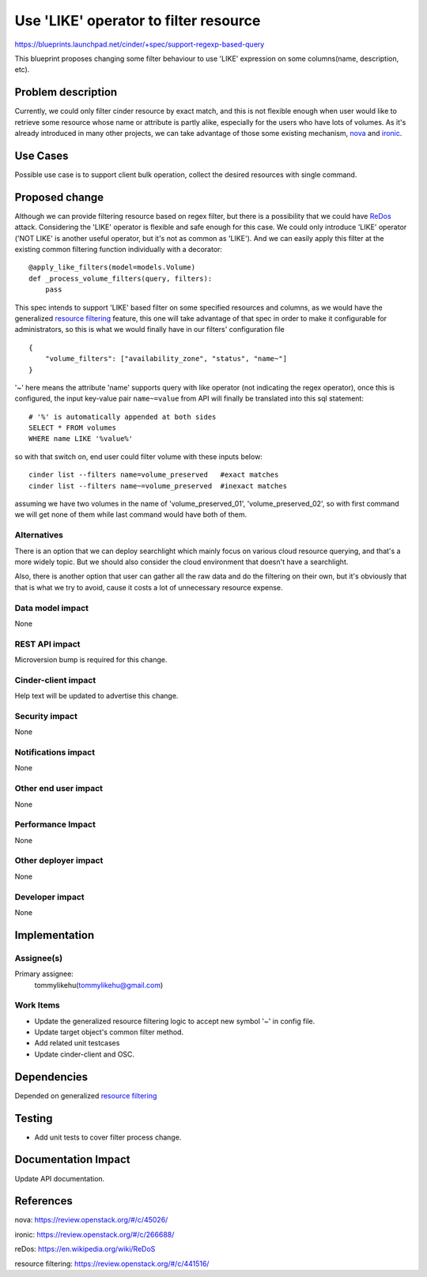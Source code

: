 ..
 This work is licensed under a Creative Commons Attribution 3.0 Unported
 License.

 http://creativecommons.org/licenses/by/3.0/legalcode

======================================
Use 'LIKE' operator to filter resource
======================================

https://blueprints.launchpad.net/cinder/+spec/support-regexp-based-query


This blueprint proposes changing some filter behaviour to use 'LIKE'
expression on some columns(name, description, etc).

Problem description
===================

Currently, we could only filter cinder resource by exact match, and this is
not flexible enough when user would like to retrieve some resource whose name
or attribute is partly alike, especially for the users who have lots of
volumes. As it's already introduced in many other projects, we can take
advantage of those some existing mechanism, `nova`_ and `ironic`_.

Use Cases
=========

Possible use case is to support client bulk operation, collect the
desired resources with single command.

Proposed change
===============

Although we can provide filtering resource based on regex filter, but there
is a possibility that we could have `ReDos`_ attack. Considering the
'LIKE' operator is flexible and safe enough for this case. We could only
introduce 'LIKE' operator ('NOT LIKE' is another useful operator, but it's
not as common as 'LIKE'). And we can easily apply this filter at the
existing common filtering function individually with a decorator::

    @apply_like_filters(model=models.Volume)
    def _process_volume_filters(query, filters):
        pass

This spec intends to support 'LIKE' based filter on some specified resources
and columns, as we would have the generalized `resource filtering`_ feature,
this one will take advantage of that spec in order to make it
configurable for administrators, so this is what we would finally have in our
filters' configuration file ::

    {
        "volume_filters": ["availability_zone", "status", "name~"]
    }

'~' here means the attribute 'name' supports query with like operator (not
indicating the regex operator),  once this is configured, the input
key-value pair ``name~=value`` from API will finally be translated into this
sql statement::

    # '%' is automatically appended at both sides
    SELECT * FROM volumes
    WHERE name LIKE '%value%'

so with that switch on, end user could filter volume with these inputs below::

    cinder list --filters name=volume_preserved   #exact matches
    cinder list --filters name~=volume_preserved  #inexact matches

assuming we have two volumes in the name of 'volume_preserved_01',
'volume_preserved_02', so with first command we will get none of
them while last command would have both of them.


Alternatives
------------

There is an option that we can deploy searchlight which mainly focus on
various cloud resource querying, and that's a more widely topic. But we
should also consider the cloud environment that doesn't have a
searchlight.

Also, there is another option that user can gather all the raw data and
do the filtering on their own, but it's obviously that that is what we try
to avoid, cause it costs a lot of unnecessary resource expense.

Data model impact
-----------------

None

REST API impact
---------------

Microversion bump is required for this change.

Cinder-client impact
--------------------

Help text will be updated to advertise this change.

Security impact
---------------

None

Notifications impact
--------------------

None

Other end user impact
---------------------

None

Performance Impact
------------------

None

Other deployer impact
---------------------

None

Developer impact
----------------

None

Implementation
==============

Assignee(s)
-----------

Primary assignee:
  tommylikehu(tommylikehu@gmail.com)

Work Items
----------

* Update the generalized resource filtering
  logic to accept new symbol '~' in config file.
* Update target object's common filter method.
* Add related unit testcases
* Update cinder-client and OSC.

Dependencies
============

Depended on generalized `resource filtering`_

Testing
=======

* Add unit tests to cover filter process change.

Documentation Impact
====================

Update API documentation.

References
==========

_`nova`: https://review.openstack.org/#/c/45026/

_`ironic`: https://review.openstack.org/#/c/266688/

_`reDos`: https://en.wikipedia.org/wiki/ReDoS

_`resource filtering`: https://review.openstack.org/#/c/441516/

